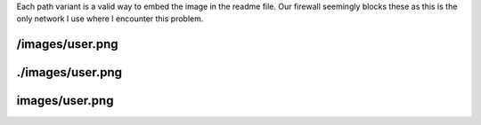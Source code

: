 
Each path variant is a valid way to embed the image in the readme file.
Our firewall seemingly blocks these as this is the only network I use
where I encounter this problem.


/images/user.png
#################

.. image:: /images/user.png
    :width: 100
    :alt: User icon


./images/user.png
#################

.. image:: ./images/user.png
    :width: 100
    :alt: User icon


images/user.png
#################

.. image:: images/user.png
    :width: 100
    :alt: User icon